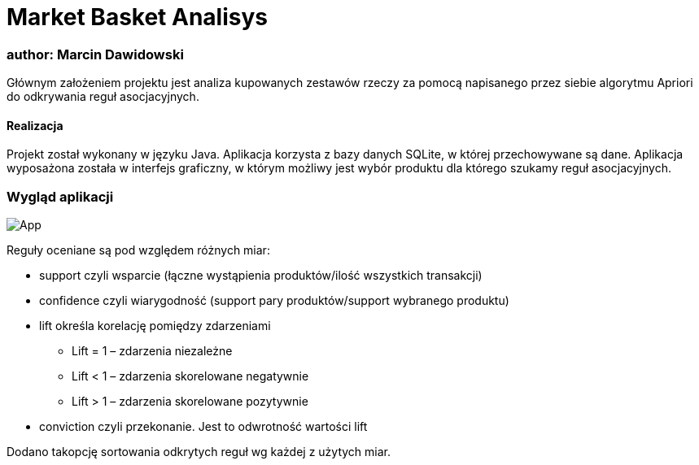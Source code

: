 :doctype: book
:reproducible:
//:source-highlighter: coderay
:source-highlighter: rouge
:listing-caption: Listing
// Generowanie PDF: asciidoctor-pdf README.adoc

# Market Basket Analisys

### author: Marcin Dawidowski

Głównym założeniem projektu jest analiza kupowanych zestawów rzeczy za pomocą napisanego przez siebie algorytmu Apriori do odkrywania reguł asocjacyjnych.

#### Realizacja
Projekt został wykonany w języku Java. Aplikacja korzysta z bazy danych SQLite, w której przechowywane są dane. Aplikacja wyposażona została w interfejs graficzny,
w którym możliwy jest wybór produktu dla którego szukamy reguł asocjacyjnych.

=== Wygląd aplikacji
image:app.png[App,float="left]

Reguły oceniane są pod względem różnych miar:

* support czyli wsparcie (łączne wystąpienia produktów/ilość wszystkich transakcji)
* confidence czyli wiarygodność (support pary produktów/support wybranego produktu)
* lift określa korelację pomiędzy zdarzeniami
  - Lift = 1 – zdarzenia niezależne
  - Lift < 1 – zdarzenia skorelowane negatywnie
  - Lift > 1 – zdarzenia skorelowane pozytywnie
* conviction czyli przekonanie. Jest to odwrotność wartości lift

Dodano takopcję sortowania odkrytych reguł wg każdej z użytych miar.

